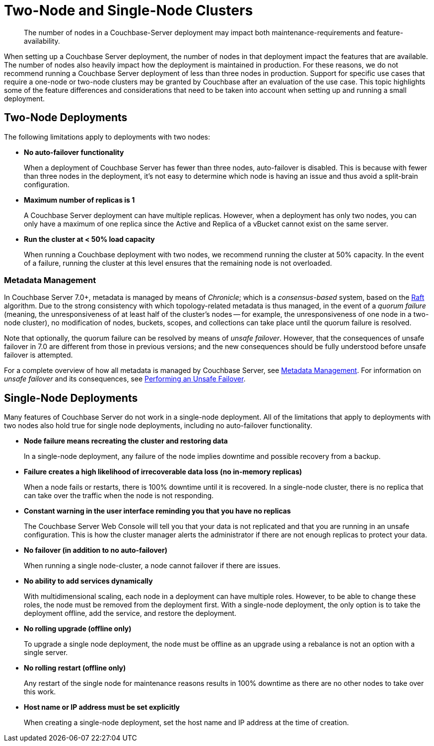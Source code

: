 = Two-Node and Single-Node Clusters
:description: The number of nodes in a Couchbase-Server deployment may impact both maintenance-requirements and feature-availability.

[abstract]
{description}

When setting up a Couchbase Server deployment, the number of nodes in that deployment impact the features that are available.
The number of nodes also heavily impact how the deployment is maintained in production.
For these reasons, we do not recommend running a Couchbase Server deployment of less than three nodes in production.
Support for specific use cases that require a one-node or two-node clusters may be granted by Couchbase after an evaluation of the use case.
This topic highlights some of the feature differences and considerations that need to be taken into account when setting up and running a small deployment.

== Two-Node Deployments

The following limitations apply to deployments with two nodes:

* *No auto-failover functionality*
+
When a deployment of Couchbase Server has fewer than three nodes, auto-failover is disabled.
This is because with fewer than three nodes in the deployment, it's not easy to determine which node is having an issue and thus avoid a split-brain configuration.

* *Maximum number of replicas is 1*
+
A Couchbase Server deployment can have multiple replicas.
However, when a deployment has only two nodes, you can only have a maximum of one replica since the Active and Replica of a vBucket cannot exist on the same server.

* *Run the cluster at < 50% load capacity*
+
When running a Couchbase deployment with two nodes, we recommend running the cluster at 50% capacity.
In the event of a failure, running the cluster at this level ensures that the remaining node is not overloaded.

=== Metadata Management

In Couchbase Server 7.0+, metadata is managed by means of _Chronicle_; which is a _consensus-based_ system, based on the https://raft.github.io/[Raft^] algorithm.
Due to the strong consistency with which topology-related metadata is thus managed, in the event of a _quorum failure_ (meaning, the unresponsiveness of at least half of the cluster's nodes -- for example, the unresponsiveness of one node in a two-node cluster), no modification of nodes, buckets, scopes, and collections can take place until the quorum failure is resolved.

Note that optionally, the quorum failure can be resolved by means of _unsafe failover_.
However, that the consequences of unsafe failover in 7.0 are different from those in previous versions; and the new consequences should be fully understood before unsafe failover is attempted.

For a complete overview of how all metadata is managed by Couchbase Server, see xref:learn:clusters-and-availability/metadata-management.adoc[Metadata Management].
For information on _unsafe failover_ and its consequences, see xref:learn:clusters-and-availability/hard-failover.adoc#performing-an-unsafe-failover[Performing an Unsafe Failover].

== Single-Node Deployments

Many features of Couchbase Server do not work in a single-node deployment.
All of the limitations that apply to deployments with two nodes also hold true for single node deployments, including no auto-failover functionality.

* *Node failure means recreating the cluster and restoring data*
+
In a single-node deployment, any failure of the node implies downtime and possible recovery from a backup.

* *Failure creates a high likelihood of irrecoverable data loss (no in-memory replicas)*
+
When a node fails or restarts, there is 100% downtime until it is recovered.
In a single-node cluster, there is no replica that can take over the traffic when the node is not responding.

* *Constant warning in the user interface reminding you that you have no replicas*
+
The Couchbase Server Web Console will tell you that your data is not replicated and that you are running in an unsafe configuration.
This is how the cluster manager alerts the administrator if there are not enough replicas to protect your data.

* *No failover (in addition to no auto-failover)*
+
When running a single node-cluster, a node cannot failover if there are issues.

* *No ability to add services dynamically*
+
With multidimensional scaling, each node in a deployment can have multiple roles.
However, to be able to change these roles, the node must be removed from the deployment first.
With a single-node deployment, the only option is to take the deployment offline, add the service, and restore the deployment.

* *No rolling upgrade (offline only)*
+
To upgrade a single node deployment, the node must be offline as an upgrade using a rebalance is not an option with a single server.

* *No rolling restart (offline only)*
+
Any restart of the single node for maintenance reasons results in 100% downtime as there are no other nodes to take over this work.

* *Host name or IP address must be set explicitly*
+
When creating a single-node deployment, set the host name and IP address at the time of creation.
